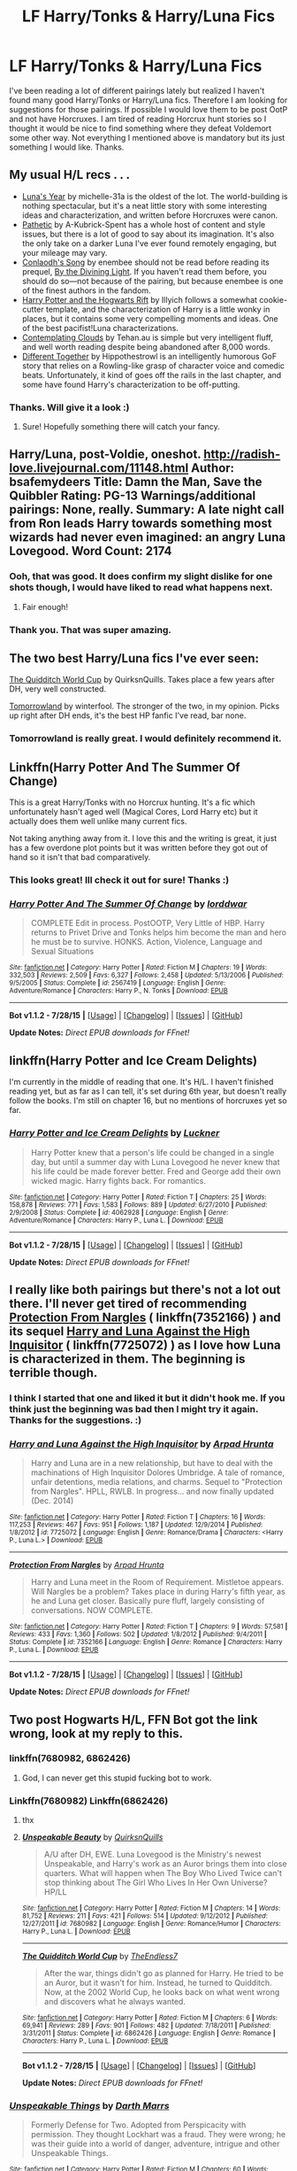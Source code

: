 #+TITLE: LF Harry/Tonks & Harry/Luna Fics

* LF Harry/Tonks & Harry/Luna Fics
:PROPERTIES:
:Author: Emerald-Guardian
:Score: 19
:DateUnix: 1438369099.0
:DateShort: 2015-Jul-31
:FlairText: Request
:END:
I've been reading a lot of different pairings lately but realized I haven't found many good Harry/Tonks or Harry/Luna fics. Therefore I am looking for suggestions for those pairings. If possible I would love them to be post OotP and not have Horcruxes. I am tired of reading Horcrux hunt stories so I thought it would be nice to find something where they defeat Voldemort some other way. Not everything I mentioned above is mandatory but its just something I would like. Thanks.


** My usual H/L recs . . .

- [[https://www.fanfiction.net/s/1500318/1/Luna-s-Year][Luna's Year]] by michelle-31a is the oldest of the lot. The world-building is nothing spectacular, but it's a neat little story with some interesting ideas and characterization, and written before Horcruxes were canon.\\
- [[https://www.fanfiction.net/s/5241798/1/Pathetic][Pathetic]] by A-Kubrick-Spent has a whole host of content and style issues, but there is a lot of good to say about its imagination. It's also the only take on a darker Luna I've ever found remotely engaging, but your mileage may vary.
- [[https://www.fanfiction.net/s/5971274/1/Conlaodh-s-Song][Conlaodh's Song]] by enembee should not be read before reading its prequel, [[https://www.fanfiction.net/s/5201703/1/By-the-Divining-Light][By the Divining Light]]. If you haven't read them before, you should do so---not because of the pairing, but because enembee is one of the finest authors in the fandom.
- [[http://www.harrypotterfanfiction.com/viewstory.php?psid=116462][Harry Potter and the Hogwarts Rift]] by Illyich follows a somewhat cookie-cutter template, and the characterization of Harry is a little wonky in places, but it contains some very compelling moments and ideas. One of the best pacifist!Luna characterizations.
- [[https://www.fanfiction.net/s/3862145/1/Contemplating-Clouds][Contemplating Clouds]] by Tehan.au is simple but very intelligent fluff, and well worth reading despite being abandoned after 8,000 words.
- [[https://www.fanfiction.net/s/11201910/1/Different-Together][Different Together]] by Hippothestrowl is an intelligently humorous GoF story that relies on a Rowling-like grasp of character voice and comedic beats. Unfortunately, it kind of goes off the rails in the last chapter, and some have found Harry's characterization to be off-putting.
:PROPERTIES:
:Author: Aristause
:Score: 7
:DateUnix: 1438374517.0
:DateShort: 2015-Aug-01
:END:

*** Thanks. Will give it a look :)
:PROPERTIES:
:Author: Emerald-Guardian
:Score: 2
:DateUnix: 1438375032.0
:DateShort: 2015-Aug-01
:END:

**** Sure! Hopefully something there will catch your fancy.
:PROPERTIES:
:Author: Aristause
:Score: 2
:DateUnix: 1438480660.0
:DateShort: 2015-Aug-02
:END:


** Harry/Luna, post-Voldie, oneshot. [[http://radish-love.livejournal.com/11148.html]] Author: bsafemydeers Title: Damn the Man, Save the Quibbler Rating: PG-13 Warnings/additional pairings: None, really. Summary: A late night call from Ron leads Harry towards something most wizards had never even imagined: an angry Luna Lovegood. Word Count: 2174
:PROPERTIES:
:Author: hurathixet
:Score: 5
:DateUnix: 1438387178.0
:DateShort: 2015-Aug-01
:END:

*** Ooh, that was good. It does confirm my slight dislike for one shots though, I would have liked to read what happens next.
:PROPERTIES:
:Author: makingabetterme
:Score: 3
:DateUnix: 1438388824.0
:DateShort: 2015-Aug-01
:END:

**** Fair enough!
:PROPERTIES:
:Author: hurathixet
:Score: 1
:DateUnix: 1438392705.0
:DateShort: 2015-Aug-01
:END:


*** Thank you. That was super amazing.
:PROPERTIES:
:Author: bloopenstein
:Score: 2
:DateUnix: 1438580523.0
:DateShort: 2015-Aug-03
:END:


** The two best Harry/Luna fics I've ever seen:

[[https://www.fanfiction.net/s/6862426/1/][The Quidditch World Cup]] by QuirksnQuills. Takes place a few years after DH, very well constructed.

[[http://archiveofourown.org/works/1075603/chapters/2160140][Tomorrowland]] by winterfool. The stronger of the two, in my opinion. Picks up right after DH ends, it's the best HP fanfic I've read, bar none.
:PROPERTIES:
:Author: ArguingPizza
:Score: 5
:DateUnix: 1438427354.0
:DateShort: 2015-Aug-01
:END:

*** Tomorrowland is really great. I would definitely recommend it.
:PROPERTIES:
:Author: bunn2
:Score: 3
:DateUnix: 1438538206.0
:DateShort: 2015-Aug-02
:END:


** Linkffn(Harry Potter And The Summer Of Change)

This is a great Harry/Tonks with no Horcrux hunting. It's a fic which unfortunately hasn't aged well (Magical Cores, Lord Harry etc) but it actually does them well unlike many current fics.

Not taking anything away from it. I love this and the writing is great, it just has a few overdone plot points but it was written before they got out of hand so it isn't that bad comparatively.
:PROPERTIES:
:Author: HollowBetrayer
:Score: 4
:DateUnix: 1438372916.0
:DateShort: 2015-Aug-01
:END:

*** This looks great! Ill check it out for sure! Thanks :)
:PROPERTIES:
:Author: Emerald-Guardian
:Score: 3
:DateUnix: 1438373327.0
:DateShort: 2015-Aug-01
:END:


*** [[http://www.fanfiction.net/s/2567419/1/][*/Harry Potter And The Summer Of Change/*]] by [[https://www.fanfiction.net/u/708471/lorddwar][/lorddwar/]]

#+begin_quote
  COMPLETE Edit in process. PostOOTP, Very Little of HBP. Harry returns to Privet Drive and Tonks helps him become the man and hero he must be to survive. HONKS. Action, Violence, Language and Sexual Situations
#+end_quote

^{/Site/: [[http://www.fanfiction.net/][fanfiction.net]] *|* /Category/: Harry Potter *|* /Rated/: Fiction M *|* /Chapters/: 19 *|* /Words/: 332,503 *|* /Reviews/: 2,509 *|* /Favs/: 6,327 *|* /Follows/: 2,458 *|* /Updated/: 5/13/2006 *|* /Published/: 9/5/2005 *|* /Status/: Complete *|* /id/: 2567419 *|* /Language/: English *|* /Genre/: Adventure/Romance *|* /Characters/: Harry P., N. Tonks *|* /Download/: [[http://www.p0ody-files.com/ff_to_ebook/mobile/makeEpub.php?id=2567419][EPUB]]}

--------------

*Bot v1.1.2 - 7/28/15* *|* [[[https://github.com/tusing/reddit-ffn-bot/wiki/Usage][Usage]]] | [[[https://github.com/tusing/reddit-ffn-bot/wiki/Changelog][Changelog]]] | [[[https://github.com/tusing/reddit-ffn-bot/issues/][Issues]]] | [[[https://github.com/tusing/reddit-ffn-bot/][GitHub]]]

*Update Notes:* /Direct EPUB downloads for FFnet!/
:PROPERTIES:
:Author: FanfictionBot
:Score: 2
:DateUnix: 1438372981.0
:DateShort: 2015-Aug-01
:END:


** linkffn(Harry Potter and Ice Cream Delights)

I'm currently in the middle of reading that one. It's H/L. I haven't finished reading yet, but as far as I can tell, it's set during 6th year, but doesn't really follow the books. I'm still on chapter 16, but no mentions of horcruxes yet so far.
:PROPERTIES:
:Author: nefrmt
:Score: 3
:DateUnix: 1438383912.0
:DateShort: 2015-Aug-01
:END:

*** [[http://www.fanfiction.net/s/4062928/1/][*/Harry Potter and Ice Cream Delights/*]] by [[https://www.fanfiction.net/u/569202/Luckner][/Luckner/]]

#+begin_quote
  Harry Potter knew that a person's life could be changed in a single day, but until a summer day with Luna Lovegood he never knew that his life could be made forever better. Fred and George add their own wicked magic. Harry fights back. For romantics.
#+end_quote

^{/Site/: [[http://www.fanfiction.net/][fanfiction.net]] *|* /Category/: Harry Potter *|* /Rated/: Fiction T *|* /Chapters/: 25 *|* /Words/: 158,878 *|* /Reviews/: 771 *|* /Favs/: 1,583 *|* /Follows/: 889 *|* /Updated/: 6/27/2010 *|* /Published/: 2/9/2008 *|* /Status/: Complete *|* /id/: 4062928 *|* /Language/: English *|* /Genre/: Adventure/Romance *|* /Characters/: Harry P., Luna L. *|* /Download/: [[http://www.p0ody-files.com/ff_to_ebook/mobile/makeEpub.php?id=4062928][EPUB]]}

--------------

*Bot v1.1.2 - 7/28/15* *|* [[[https://github.com/tusing/reddit-ffn-bot/wiki/Usage][Usage]]] | [[[https://github.com/tusing/reddit-ffn-bot/wiki/Changelog][Changelog]]] | [[[https://github.com/tusing/reddit-ffn-bot/issues/][Issues]]] | [[[https://github.com/tusing/reddit-ffn-bot/][GitHub]]]

*Update Notes:* /Direct EPUB downloads for FFnet!/
:PROPERTIES:
:Author: FanfictionBot
:Score: 1
:DateUnix: 1438383992.0
:DateShort: 2015-Aug-01
:END:


** I really like both pairings but there's not a lot out there. I'll never get tired of recommending [[https://www.fanfiction.net/s/7352166/1/][Protection From Nargles]] ( linkffn(7352166) ) and its sequel [[https://www.fanfiction.net/s/7725072/1/Harry-and-Luna-Against-the-High-Inquisitor][Harry and Luna Against the High Inquisitor]] ( linkffn(7725072) ) as I love how Luna is characterized in them. The beginning is terrible though.
:PROPERTIES:
:Author: makingabetterme
:Score: 2
:DateUnix: 1438371083.0
:DateShort: 2015-Aug-01
:END:

*** I think I started that one and liked it but it didn't hook me. If you think just the beginning was bad then I might try it again. Thanks for the suggestions. :)
:PROPERTIES:
:Author: Emerald-Guardian
:Score: 2
:DateUnix: 1438371290.0
:DateShort: 2015-Aug-01
:END:


*** [[http://www.fanfiction.net/s/7725072/1/][*/Harry and Luna Against the High Inquisitor/*]] by [[https://www.fanfiction.net/u/3205163/Arpad-Hrunta][/Arpad Hrunta/]]

#+begin_quote
  Harry and Luna are in a new relationship, but have to deal with the machinations of High Inquisitor Dolores Umbridge. A tale of romance, unfair detentions, media relations, and charms. Sequel to "Protection from Nargles". HPLL, RWLB. In progress... and now finally updated (Dec. 2014)
#+end_quote

^{/Site/: [[http://www.fanfiction.net/][fanfiction.net]] *|* /Category/: Harry Potter *|* /Rated/: Fiction T *|* /Chapters/: 16 *|* /Words/: 117,253 *|* /Reviews/: 467 *|* /Favs/: 951 *|* /Follows/: 1,187 *|* /Updated/: 12/9/2014 *|* /Published/: 1/8/2012 *|* /id/: 7725072 *|* /Language/: English *|* /Genre/: Romance/Drama *|* /Characters/: <Harry P., Luna L.> *|* /Download/: [[http://www.p0ody-files.com/ff_to_ebook/mobile/makeEpub.php?id=7725072][EPUB]]}

--------------

[[http://www.fanfiction.net/s/7352166/1/][*/Protection From Nargles/*]] by [[https://www.fanfiction.net/u/3205163/Arpad-Hrunta][/Arpad Hrunta/]]

#+begin_quote
  Harry and Luna meet in the Room of Requirement. Mistletoe appears. Will Nargles be a problem? Takes place in during Harry's fifth year, as he and Luna get closer. Basically pure fluff, largely consisting of conversations. NOW COMPLETE.
#+end_quote

^{/Site/: [[http://www.fanfiction.net/][fanfiction.net]] *|* /Category/: Harry Potter *|* /Rated/: Fiction T *|* /Chapters/: 9 *|* /Words/: 57,581 *|* /Reviews/: 433 *|* /Favs/: 1,360 *|* /Follows/: 502 *|* /Updated/: 1/8/2012 *|* /Published/: 9/4/2011 *|* /Status/: Complete *|* /id/: 7352166 *|* /Language/: English *|* /Genre/: Romance *|* /Characters/: Harry P., Luna L. *|* /Download/: [[http://www.p0ody-files.com/ff_to_ebook/mobile/makeEpub.php?id=7352166][EPUB]]}

--------------

*Bot v1.1.2 - 7/28/15* *|* [[[https://github.com/tusing/reddit-ffn-bot/wiki/Usage][Usage]]] | [[[https://github.com/tusing/reddit-ffn-bot/wiki/Changelog][Changelog]]] | [[[https://github.com/tusing/reddit-ffn-bot/issues/][Issues]]] | [[[https://github.com/tusing/reddit-ffn-bot/][GitHub]]]

*Update Notes:* /Direct EPUB downloads for FFnet!/
:PROPERTIES:
:Author: FanfictionBot
:Score: 1
:DateUnix: 1438371118.0
:DateShort: 2015-Aug-01
:END:


** Two post Hogwarts H/L, FFN Bot got the link wrong, look at my reply to this.
:PROPERTIES:
:Author: blandge
:Score: 2
:DateUnix: 1438402940.0
:DateShort: 2015-Aug-01
:END:

*** linkffn(7680982, 6862426)
:PROPERTIES:
:Author: blandge
:Score: 2
:DateUnix: 1438403128.0
:DateShort: 2015-Aug-01
:END:

**** God, I can never get this stupid fucking bot to work.
:PROPERTIES:
:Author: blandge
:Score: 2
:DateUnix: 1438404161.0
:DateShort: 2015-Aug-01
:END:


*** Linkffn(7680982) Linkffn(6862426)
:PROPERTIES:
:Author: fxf
:Score: 2
:DateUnix: 1438499539.0
:DateShort: 2015-Aug-02
:END:

**** thx
:PROPERTIES:
:Author: blandge
:Score: 2
:DateUnix: 1438507372.0
:DateShort: 2015-Aug-02
:END:


**** [[http://www.fanfiction.net/s/7680982/1/][*/Unspeakable Beauty/*]] by [[https://www.fanfiction.net/u/1686298/QuirksnQuills][/QuirksnQuills/]]

#+begin_quote
  A/U after DH, EWE. Luna Lovegood is the Ministry's newest Unspeakable, and Harry's work as an Auror brings them into close quarters. What will happen when The Boy Who Lived Twice can't stop thinking about The Girl Who Lives In Her Own Universe? HP/LL
#+end_quote

^{/Site/: [[http://www.fanfiction.net/][fanfiction.net]] *|* /Category/: Harry Potter *|* /Rated/: Fiction M *|* /Chapters/: 14 *|* /Words/: 81,752 *|* /Reviews/: 211 *|* /Favs/: 421 *|* /Follows/: 514 *|* /Updated/: 9/12/2012 *|* /Published/: 12/27/2011 *|* /id/: 7680982 *|* /Language/: English *|* /Genre/: Romance/Humor *|* /Characters/: Harry P., Luna L. *|* /Download/: [[http://www.p0ody-files.com/ff_to_ebook/mobile/makeEpub.php?id=7680982][EPUB]]}

--------------

[[http://www.fanfiction.net/s/6862426/1/][*/The Quidditch World Cup/*]] by [[https://www.fanfiction.net/u/2638737/TheEndless7][/TheEndless7/]]

#+begin_quote
  After the war, things didn't go as planned for Harry. He tried to be an Auror, but it wasn't for him. Instead, he turned to Quidditch. Now, at the 2002 World Cup, he looks back on what went wrong and discovers what he always wanted.
#+end_quote

^{/Site/: [[http://www.fanfiction.net/][fanfiction.net]] *|* /Category/: Harry Potter *|* /Rated/: Fiction M *|* /Chapters/: 6 *|* /Words/: 69,941 *|* /Reviews/: 289 *|* /Favs/: 901 *|* /Follows/: 482 *|* /Updated/: 7/18/2011 *|* /Published/: 3/31/2011 *|* /Status/: Complete *|* /id/: 6862426 *|* /Language/: English *|* /Genre/: Romance *|* /Characters/: Harry P., Luna L. *|* /Download/: [[http://www.p0ody-files.com/ff_to_ebook/mobile/makeEpub.php?id=6862426][EPUB]]}

--------------

*Bot v1.1.2 - 7/28/15* *|* [[[https://github.com/tusing/reddit-ffn-bot/wiki/Usage][Usage]]] | [[[https://github.com/tusing/reddit-ffn-bot/wiki/Changelog][Changelog]]] | [[[https://github.com/tusing/reddit-ffn-bot/issues/][Issues]]] | [[[https://github.com/tusing/reddit-ffn-bot/][GitHub]]]

*Update Notes:* /Direct EPUB downloads for FFnet!/
:PROPERTIES:
:Author: FanfictionBot
:Score: 1
:DateUnix: 1438499573.0
:DateShort: 2015-Aug-02
:END:


*** [[http://www.fanfiction.net/s/6473434/1/][*/Unspeakable Things/*]] by [[https://www.fanfiction.net/u/1229909/Darth-Marrs][/Darth Marrs/]]

#+begin_quote
  Formerly Defense for Two. Adopted from Perspicacity with permission. They thought Lockhart was a fraud. They were wrong; he was their guide into a world of danger, adventure, intrigue and other Unspeakable Things.
#+end_quote

^{/Site/: [[http://www.fanfiction.net/][fanfiction.net]] *|* /Category/: Harry Potter *|* /Rated/: Fiction M *|* /Chapters/: 60 *|* /Words/: 242,047 *|* /Reviews/: 2,627 *|* /Favs/: 2,060 *|* /Follows/: 1,590 *|* /Updated/: 2/25/2012 *|* /Published/: 11/13/2010 *|* /Status/: Complete *|* /id/: 6473434 *|* /Language/: English *|* /Genre/: Adventure/Fantasy *|* /Characters/: Harry P., Ginny W. *|* /Download/: [[http://www.p0ody-files.com/ff_to_ebook/mobile/makeEpub.php?id=6473434][EPUB]]}

--------------

*Bot v1.1.2 - 7/28/15* *|* [[[https://github.com/tusing/reddit-ffn-bot/wiki/Usage][Usage]]] | [[[https://github.com/tusing/reddit-ffn-bot/wiki/Changelog][Changelog]]] | [[[https://github.com/tusing/reddit-ffn-bot/issues/][Issues]]] | [[[https://github.com/tusing/reddit-ffn-bot/][GitHub]]]

*Update Notes:* /Direct EPUB downloads for FFnet!/
:PROPERTIES:
:Author: FanfictionBot
:Score: 1
:DateUnix: 1438402980.0
:DateShort: 2015-Aug-01
:END:


** You've probably already heard of these two, but I'll link them anyway:

Linkffn([[https://www.fanfiction.net/s/7746111/1/Harry-Potter-the-Halfblood-Auror]])

Linkffn([[https://www.fanfiction.net/s/6740130/1/The-Rebel-and-The-Chosen]])

Written by the same author. I've yet to read a better Harry/Tonks story than these. They're simply brilliant.
:PROPERTIES:
:Author: face19171
:Score: 2
:DateUnix: 1438557798.0
:DateShort: 2015-Aug-03
:END:

*** [[http://www.fanfiction.net/s/7746111/1/][*/Harry Potter & the Halfblood Auror/*]] by [[https://www.fanfiction.net/u/1824855/chelseyb][/chelseyb/]]

#+begin_quote
  In his quest to stop Malfoy in his sixth year, Harry turns to an old friend for help. Along the way he finds new allies, a Horcrux, & someone to stand by his side. Alternate view of HBP. Rating for language & violence.
#+end_quote

^{/Site/: [[http://www.fanfiction.net/][fanfiction.net]] *|* /Category/: Harry Potter *|* /Rated/: Fiction T *|* /Chapters/: 40 *|* /Words/: 259,240 *|* /Reviews/: 1,590 *|* /Favs/: 1,904 *|* /Follows/: 2,362 *|* /Updated/: 9/25/2013 *|* /Published/: 1/16/2012 *|* /id/: 7746111 *|* /Language/: English *|* /Genre/: Adventure/Romance *|* /Characters/: Harry P., N. Tonks *|* /Download/: [[http://www.p0ody-files.com/ff_to_ebook/mobile/makeEpub.php?id=7746111][EPUB]]}

--------------

[[http://www.fanfiction.net/s/6740130/1/][*/The Rebel and The Chosen/*]] by [[https://www.fanfiction.net/u/1824855/chelseyb][/chelseyb/]]

#+begin_quote
  When Tonks & Harry meet, they quickly become friends. When tragedy brings them together again, it develops into more. Age, school, & war are only some of the obstacles in their way. Mix of canon & A/U. Rating mostly for language.
#+end_quote

^{/Site/: [[http://www.fanfiction.net/][fanfiction.net]] *|* /Category/: Harry Potter *|* /Rated/: Fiction T *|* /Chapters/: 38 *|* /Words/: 179,807 *|* /Reviews/: 1,300 *|* /Favs/: 2,125 *|* /Follows/: 1,195 *|* /Updated/: 9/11/2011 *|* /Published/: 2/13/2011 *|* /Status/: Complete *|* /id/: 6740130 *|* /Language/: English *|* /Genre/: Romance/Drama *|* /Characters/: N. Tonks, Harry P. *|* /Download/: [[http://www.p0ody-files.com/ff_to_ebook/mobile/makeEpub.php?id=6740130][EPUB]]}

--------------

*Bot v1.1.2 - 7/28/15* *|* [[[https://github.com/tusing/reddit-ffn-bot/wiki/Usage][Usage]]] | [[[https://github.com/tusing/reddit-ffn-bot/wiki/Changelog][Changelog]]] | [[[https://github.com/tusing/reddit-ffn-bot/issues/][Issues]]] | [[[https://github.com/tusing/reddit-ffn-bot/][GitHub]]]

*Update Notes:* /Direct EPUB downloads for FFnet!/
:PROPERTIES:
:Author: FanfictionBot
:Score: 1
:DateUnix: 1438557871.0
:DateShort: 2015-Aug-03
:END:


*** I've read The Rebel and the Chosen. It was very good. I'll put the other on my list. Thanks. :)
:PROPERTIES:
:Author: Emerald-Guardian
:Score: 1
:DateUnix: 1438559931.0
:DateShort: 2015-Aug-03
:END:

**** half blood aura is abandoned in the height of the plot :[ just a warning
:PROPERTIES:
:Author: TurtlePig
:Score: 2
:DateUnix: 1438832018.0
:DateShort: 2015-Aug-06
:END:
